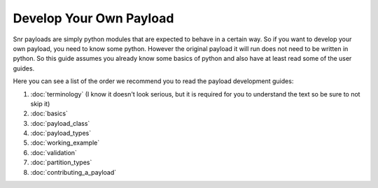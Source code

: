 Develop Your Own Payload
========================

Snr payloads are simply python modules that are expected to behave in a certain way. 
So if you want to develop your own payload, you need to know some python. 
However the original payload it will run does not need to be written in python.
So this guide assumes you already know some basics of python and also have at least read some of the user guides.

Here you can see a list of the order we recommend you to read the payload development guides:

1. :doc:`terminology` (I know it doesn't look serious, but it is required for you to understand the text so be sure to not skip it)
2. :doc:`basics`
3. :doc:`payload_class`
4. :doc:`payload_types`
5. :doc:`working_example`
6. :doc:`validation`
7. :doc:`partition_types`
8. :doc:`contributing_a_payload`

.. seealso::

    :doc:`Payload module </ref/snr.core.payload.payload>`

    :doc:`Common utilities </ref/snr.core.util.common_utils>`

    :doc:`All snr utilities </ref/snr.core.util>`
